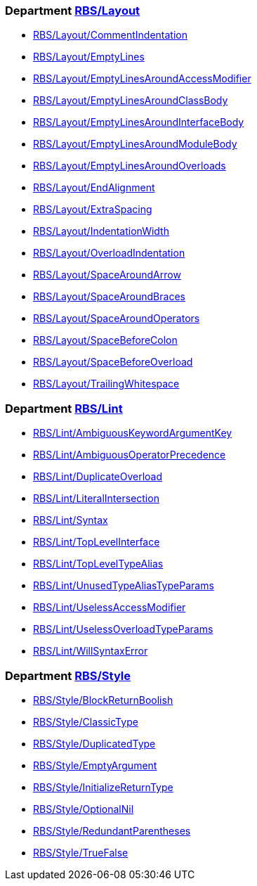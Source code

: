 === Department xref:cops_rbs_layout.adoc[RBS/Layout]

* xref:cops_rbs_layout.adoc#rbslayoutcommentindentation[RBS/Layout/CommentIndentation]
* xref:cops_rbs_layout.adoc#rbslayoutemptylines[RBS/Layout/EmptyLines]
* xref:cops_rbs_layout.adoc#rbslayoutemptylinesaroundaccessmodifier[RBS/Layout/EmptyLinesAroundAccessModifier]
* xref:cops_rbs_layout.adoc#rbslayoutemptylinesaroundclassbody[RBS/Layout/EmptyLinesAroundClassBody]
* xref:cops_rbs_layout.adoc#rbslayoutemptylinesaroundinterfacebody[RBS/Layout/EmptyLinesAroundInterfaceBody]
* xref:cops_rbs_layout.adoc#rbslayoutemptylinesaroundmodulebody[RBS/Layout/EmptyLinesAroundModuleBody]
* xref:cops_rbs_layout.adoc#rbslayoutemptylinesaroundoverloads[RBS/Layout/EmptyLinesAroundOverloads]
* xref:cops_rbs_layout.adoc#rbslayoutendalignment[RBS/Layout/EndAlignment]
* xref:cops_rbs_layout.adoc#rbslayoutextraspacing[RBS/Layout/ExtraSpacing]
* xref:cops_rbs_layout.adoc#rbslayoutindentationwidth[RBS/Layout/IndentationWidth]
* xref:cops_rbs_layout.adoc#rbslayoutoverloadindentation[RBS/Layout/OverloadIndentation]
* xref:cops_rbs_layout.adoc#rbslayoutspacearoundarrow[RBS/Layout/SpaceAroundArrow]
* xref:cops_rbs_layout.adoc#rbslayoutspacearoundbraces[RBS/Layout/SpaceAroundBraces]
* xref:cops_rbs_layout.adoc#rbslayoutspacearoundoperators[RBS/Layout/SpaceAroundOperators]
* xref:cops_rbs_layout.adoc#rbslayoutspacebeforecolon[RBS/Layout/SpaceBeforeColon]
* xref:cops_rbs_layout.adoc#rbslayoutspacebeforeoverload[RBS/Layout/SpaceBeforeOverload]
* xref:cops_rbs_layout.adoc#rbslayouttrailingwhitespace[RBS/Layout/TrailingWhitespace]

=== Department xref:cops_rbs_lint.adoc[RBS/Lint]

* xref:cops_rbs_lint.adoc#rbslintambiguouskeywordargumentkey[RBS/Lint/AmbiguousKeywordArgumentKey]
* xref:cops_rbs_lint.adoc#rbslintambiguousoperatorprecedence[RBS/Lint/AmbiguousOperatorPrecedence]
* xref:cops_rbs_lint.adoc#rbslintduplicateoverload[RBS/Lint/DuplicateOverload]
* xref:cops_rbs_lint.adoc#rbslintliteralintersection[RBS/Lint/LiteralIntersection]
* xref:cops_rbs_lint.adoc#rbslintsyntax[RBS/Lint/Syntax]
* xref:cops_rbs_lint.adoc#rbslinttoplevelinterface[RBS/Lint/TopLevelInterface]
* xref:cops_rbs_lint.adoc#rbslinttopleveltypealias[RBS/Lint/TopLevelTypeAlias]
* xref:cops_rbs_lint.adoc#rbslintunusedtypealiastypeparams[RBS/Lint/UnusedTypeAliasTypeParams]
* xref:cops_rbs_lint.adoc#rbslintuselessaccessmodifier[RBS/Lint/UselessAccessModifier]
* xref:cops_rbs_lint.adoc#rbslintuselessoverloadtypeparams[RBS/Lint/UselessOverloadTypeParams]
* xref:cops_rbs_lint.adoc#rbslintwillsyntaxerror[RBS/Lint/WillSyntaxError]

=== Department xref:cops_rbs_style.adoc[RBS/Style]

* xref:cops_rbs_style.adoc#rbsstyleblockreturnboolish[RBS/Style/BlockReturnBoolish]
* xref:cops_rbs_style.adoc#rbsstyleclassictype[RBS/Style/ClassicType]
* xref:cops_rbs_style.adoc#rbsstyleduplicatedtype[RBS/Style/DuplicatedType]
* xref:cops_rbs_style.adoc#rbsstyleemptyargument[RBS/Style/EmptyArgument]
* xref:cops_rbs_style.adoc#rbsstyleinitializereturntype[RBS/Style/InitializeReturnType]
* xref:cops_rbs_style.adoc#rbsstyleoptionalnil[RBS/Style/OptionalNil]
* xref:cops_rbs_style.adoc#rbsstyleredundantparentheses[RBS/Style/RedundantParentheses]
* xref:cops_rbs_style.adoc#rbsstyletruefalse[RBS/Style/TrueFalse]
